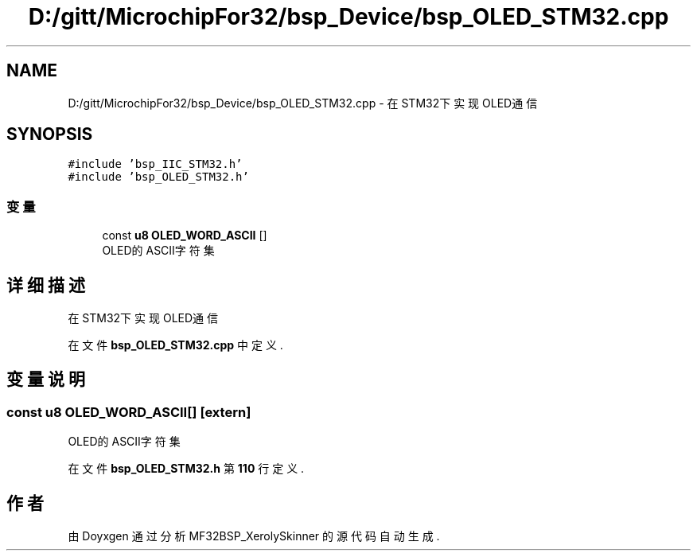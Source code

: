 .TH "D:/gitt/MicrochipFor32/bsp_Device/bsp_OLED_STM32.cpp" 3 "2022年 十一月 24日 星期四" "Version 2.0.0" "MF32BSP_XerolySkinner" \" -*- nroff -*-
.ad l
.nh
.SH NAME
D:/gitt/MicrochipFor32/bsp_Device/bsp_OLED_STM32.cpp \- 在STM32下实现OLED通信  

.SH SYNOPSIS
.br
.PP
\fC#include 'bsp_IIC_STM32\&.h'\fP
.br
\fC#include 'bsp_OLED_STM32\&.h'\fP
.br

.SS "变量"

.in +1c
.ti -1c
.RI "const \fBu8\fP \fBOLED_WORD_ASCII\fP []"
.br
.RI "OLED的ASCII字符集 "
.in -1c
.SH "详细描述"
.PP 
在STM32下实现OLED通信 


.PP
在文件 \fBbsp_OLED_STM32\&.cpp\fP 中定义\&.
.SH "变量说明"
.PP 
.SS "const \fBu8\fP OLED_WORD_ASCII[]\fC [extern]\fP"

.PP
OLED的ASCII字符集 
.PP
在文件 \fBbsp_OLED_STM32\&.h\fP 第 \fB110\fP 行定义\&.
.SH "作者"
.PP 
由 Doyxgen 通过分析 MF32BSP_XerolySkinner 的 源代码自动生成\&.
